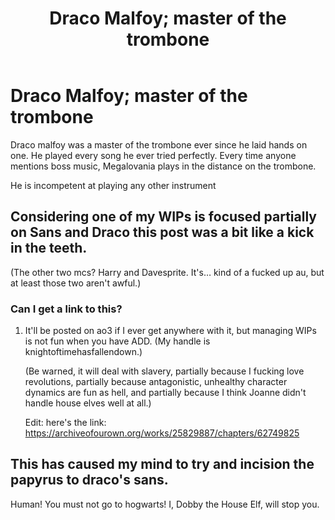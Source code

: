 #+TITLE: Draco Malfoy; master of the trombone

* Draco Malfoy; master of the trombone
:PROPERTIES:
:Author: zoomerboi69-420
:Score: 13
:DateUnix: 1596934853.0
:DateShort: 2020-Aug-09
:FlairText: Prompt
:END:
Draco malfoy was a master of the trombone ever since he laid hands on one. He played every song he ever tried perfectly. Every time anyone mentions boss music, Megalovania plays in the distance on the trombone.

He is incompetent at playing any other instrument


** Considering one of my WIPs is focused partially on Sans and Draco this post was a bit like a kick in the teeth.

(The other two mcs? Harry and Davesprite. It's... kind of a fucked up au, but at least those two aren't awful.)
:PROPERTIES:
:Author: ohboyaknightoftime
:Score: 3
:DateUnix: 1596944437.0
:DateShort: 2020-Aug-09
:END:

*** Can I get a link to this?
:PROPERTIES:
:Author: zoomerboi69-420
:Score: 2
:DateUnix: 1596944843.0
:DateShort: 2020-Aug-09
:END:

**** It'll be posted on ao3 if I ever get anywhere with it, but managing WIPs is not fun when you have ADD. (My handle is knightoftimehasfallendown.)

(Be warned, it will deal with slavery, partially because I fucking love revolutions, partially because antagonistic, unhealthy character dynamics are fun as hell, and partially because I think Joanne didn't handle house elves well at all.)

Edit: here's the link: [[https://archiveofourown.org/works/25829887/chapters/62749825]]
:PROPERTIES:
:Author: ohboyaknightoftime
:Score: 2
:DateUnix: 1596985815.0
:DateShort: 2020-Aug-09
:END:


** This has caused my mind to try and incision the papyrus to draco's sans.

Human! You must not go to hogwarts! I, Dobby the House Elf, will stop you.
:PROPERTIES:
:Author: QwopterMain
:Score: 3
:DateUnix: 1596978921.0
:DateShort: 2020-Aug-09
:END:
